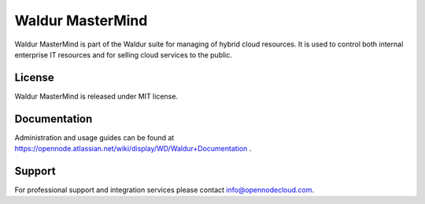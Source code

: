 Waldur MasterMind
=================

Waldur MasterMind is part of the Waldur suite for managing of hybrid cloud resources.
It is used to control both internal enterprise IT resources and for selling cloud services to the public. 

License
-------
Waldur MasterMind is released under MIT license.

Documentation
-------------

Administration and usage guides can be found at https://opennode.atlassian.net/wiki/display/WD/Waldur+Documentation .

Support
-------

For professional support and integration services please contact info@opennodecloud.com.